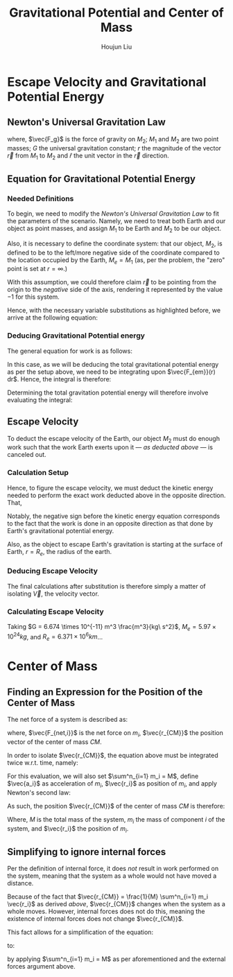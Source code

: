 #+TITLE: Gravitational Potential and Center of Mass
#+AUTHOR:Houjun Liu 
#+COURSE: PHYS360
#+SOURCE: KBPHYS360MasterIndex

* Escape Velocity and Gravitational Potential Energy

** Newton's Universal Gravitation Law
\begin{equation}
\vec{F_g} = - \frac{GM_1M_2}{r^2} \hat{r}
\end{equation}

where, $\vec{F_g}$ is the force of gravity on $M_2$; $M_1$ and $M_2$ are two point masses; $G$ the universal gravitation constant; $r$ the magnitude of the vector $\vec{r}$ from $M_1$ to $M_2$ and $\hat{r}$ the unit vector in the $\vec{r}$ direction.

** Equation for Gravitational Potential Energy

*** Needed Definitions
To begin, we need to modify the [[*Newton's Universal Gravitation Law][Newton's Universal Gravitation Law]] to fit the parameters of the scenario. Namely, we need to treat both Earth and our object as point masses, and assign $M_1$ to be Earth and $M_2$ to be our object.

Also, it is necessary to define the coordinate system: that our object, $M_2$, is defined to be to the left/more negative side of the coordinate compared to the location occupied by the Earth, $M_e=M_1$ (as, per the problem, the "zero" point is set at $r = \infty$.)

With this assumption, we could therefore claim $\vec{r}$ to be pointing from the origin to the /negative/ side of the axis, rendering it represented by the value $-1$ for this system.

Hence, with the necessary variable substitutions as highlighted before, we arrive at the following equation:

\begin{equation}
\vec{F_{em}}(r) = \frac{GM_eM_2}{r^2}
\end{equation}

*** Deducing Gravitational Potential energy

The general equation for work is as follows:

\begin{equation}
W = F(x) dx
\end{equation}

In this case, as we will be deducing the total gravitational potential energy as per the setup above, we need to be integrating upon $\vec{F_{em}}(r) dr$. Hence, the integral is therefore:

\begin{equation}
W = \int{\frac{GM_eM_2}{r^2} dr}
\end{equation}

Determining the total gravitation potential energy will therefore involve evaluating the integral:

\begin{eqnarray}
W &=& \int{\frac{GM_eM_2}{r^2} dr} \\
W &=& GM_eM_2 \int{\frac{1}{r^2} dr} \\
W &=& GM_eM_2 \int{r^{-2} dr} \\
W &=& \frac{-GM_eM_2}{r}
\end{eqnarray}

** Escape Velocity
To deduct the escape velocity of the Earth, our object $M_2$ must do enough work such that the work Earth exerts upon it --- [[*Deducing Gravitational Potential energy][as deducted above]] --- is canceled out.

*** Calculation Setup
Hence, to figure the escape velocity, we must deduct the kinetic energy needed to perform the exact work deducted above in the opposite direction. That,

\begin{equation}
-\frac{1}{2}M_2 \vec{V}^2 = \frac{-GM_eM_2}{r}
\end{equation}

Notably, the negative sign before the kinetic energy equation corresponds to the fact that the work is done in an opposite direction as that done by Earth's gravitational potential energy.

Also, as the object to escape Earth's gravitation is starting at the surface of Earth, $r = R_e$, the radius of the earth.

*** Deducing Escape Velocity
The final calculations after substitution is therefore simply a matter of isolating $\vec{V}$, the velocity vector.

\begin{align}
-\frac{1}{2}M_2 \vec{V}^2 &= \frac{-GM_eM_2}{R_e} \\
\vec{V}^2 &= 2\frac{GM_e}{R_e} \\
\vec{V} &= \sqrt{2\frac{GM_e}{R_e}} 
\end{align}

*** Calculating Escape Velocity
Taking $G = 6.674 \times 10^{-11} m^3 \frac{m^3}{kg\ s^2}$, $M_e = 5.97 \times 10^{24} kg$, and $R_e = 6.371 \times 10^6 km$...

\begin{equation}
|\vec{V}| \approx 1.119 \times 10^4 \frac{m}{s} = 2.503 \times 10^4 \frac{M}{h}
\end{equation}

* Center of Mass

** Finding an Expression for the Position of the Center of Mass
The net force of a system is described as:

\begin{equation}
\sum^n_{i=1} \vec{F_{net,i}} = (\sum^n_{i=1} m_i) \ddot{\vec{r_{CM}}}
\end{equation}

where, $\vec{F_{net,i}}$ is the net force on $m_i$, $\vec{r_{CM}}$ the position vector of the center of mass $CM$.

In order to isolate $\vec{r_{CM}}$, the equation above must be integrated twice w.r.t. time, namely:

\begin{equation}
\int \int \sum^n_{i=1} \vec{F_{net,i}} dt dt = \int \int (\sum^n_{i=1} m_i) \ddot{\vec{r_{CM}}} dt dt
\end{equation}

For this evaluation, we will also set $\sum^n_{i=1} m_i = M$, define $\vec{a_i}$ as acceleration of $m_i$, $\vec{r_i}$ as position of $m_i$, and apply Newton's second law:

\begin{align}
\int \int \sum^n_{i=1} \vec{F_{net,i}} dt dt &= \int \int (\sum^n_{i=1} m_i) \ddot{\vec{r_{CM}}} dt dt \\
\int (\sum^n_{i=1} m_i \int \vec{a_i} dt) dt &= \int (M \int \ddot{\vec{r_{CM}}} dt) dt \\
\int (\sum^n_{i=1} m_i \int \frac{d^2\vec{r_i}}{dt^2} dt) dt &= \int (M \int \frac{d^2\vec{r_{CM}}}{dt^2} dt) dt \\
\int (\sum^n_{i=1} m_i \frac{d\vec{r_i}}{dt}) dt &= \int M \frac{d\vec{r_{CM}}}{dt} dt \\
\sum^n_{i=1} m_i \int \frac{d\vec{r_i}}{dt} dt &= M \int \frac{d\vec{r_{CM}}}{dt} dt \\
\sum^n_{i=1} m_i \vec{r_i} &= M \vec{r_{CM}} \\
\frac{1}{M} \sum^n_{i=1} m_i \vec{r_i} &= \vec{r_{CM}}
\end{align}

As such, the position $\vec{r_{CM}}$ of the center of mass $CM$ is therefore:

\begin{equation}
\vec{r_{CM}} = \frac{1}{M} \sum^n_{i=1} m_i \vec{r_i}
\end{equation}

Where, $M$ is the total mass of the system, $m_i$ the mass of component $i$ of the system, and $\vec{r_i}$ the position of $m_i$.

** Simplifying to ignore internal forces
Per the definition of internal force, it does /not/ result in work performed on the system, meaning that the system as a whole would not have moved a distance.

Because of the fact that $\vec{r_{CM}} = \frac{1}{M} \sum^n_{i=1} m_i \vec{r_i}$ as derived [[*Finding an Expression for the Position of the Center of Mass][above]], $\vec{r_{CM}}$ changes when the system as a whole moves. However, internal forces does not do this, meaning the existence of internal forces does not change $\vec{r_{CM}}$.

This fact allows for a simplification of the equation:

\begin{equation}
\sum^n_{i=1} \vec{F_{net,i}} = (\sum^n_{i=1} m_i) \ddot{\vec{r_{CM}}}
\end{equation}

to:

\begin{equation}
\sum^m_{j=1} \vec{F_{ext,j}} = M \ddot{\vec{r_{CM}}}
\end{equation}

by applying  $\sum^n_{i=1} m_i = M$ as per aforementioned and the external forces argument above.


